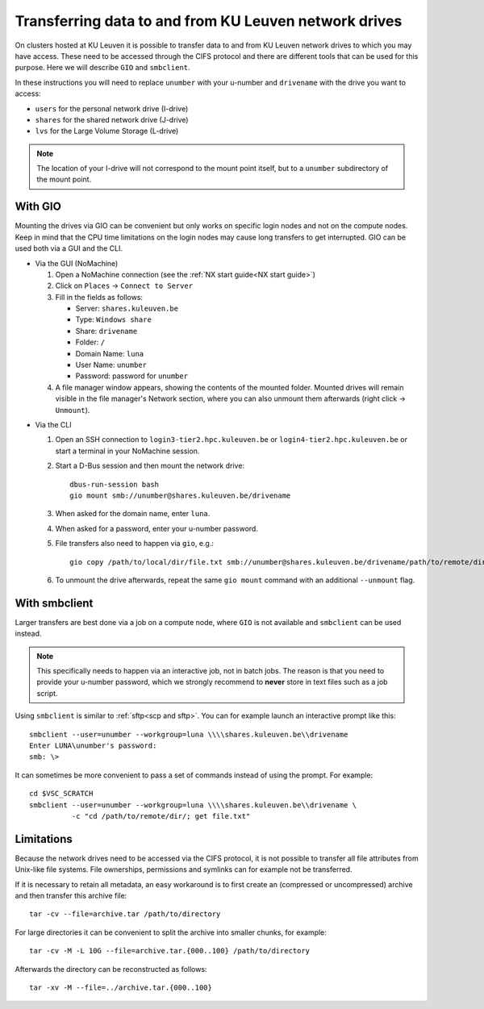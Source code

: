 .. _KU Leuven network drives:

Transferring data to and from KU Leuven network drives
======================================================

On clusters hosted at KU Leuven it is possible to transfer data to
and from KU Leuven network drives to which you may have access.
These need to be accessed through the CIFS protocol and there are
different tools that can be used for this purpose. Here we will
describe ``GIO`` and ``smbclient``.

In these instructions you will need to replace ``unumber`` with your
u-number and ``drivename`` with the drive you want to access:

- ``users`` for the personal network drive (I-drive)
- ``shares`` for the shared network drive (J-drive)
- ``lvs`` for the Large Volume Storage (L-drive)

.. note::

   The location of your I-drive will not correspond to the mount point
   itself, but to a ``unumber`` subdirectory of the mount point.


With GIO
--------
Mounting the drives via GIO can be convenient but only works on specific
login nodes and not on the compute nodes. Keep in mind that the CPU time
limitations on the login nodes may cause long transfers to get interrupted.
GIO can be used both via a GUI and the CLI.

* Via the GUI (NoMachine)

  #. Open a NoMachine connection (see the :ref:`NX start guide<NX start guide>`)
  #. Click on ``Places`` -> ``Connect to Server``
  #. Fill in the fields as follows:

     - Server: ``shares.kuleuven.be``
     - Type: ``Windows share``
     - Share: ``drivename``
     - Folder: ``/``
     - Domain Name: ``luna``
     - User Name: ``unumber``
     - Password: password for ``unumber``

  #. A file manager window appears, showing the contents of the mounted folder.
     Mounted drives will remain visible in the file manager's Network section,
     where you can also unmount them afterwards (right click -> ``Unmount``).

.. (comment that just adds some whitespace between these two blocks)

* Via the CLI

  #. Open an SSH connection to ``login3-tier2.hpc.kuleuven.be`` or
     ``login4-tier2.hpc.kuleuven.be`` or start a terminal in your NoMachine
     session.
  #. Start a D-Bus session and then mount the network drive::

       dbus-run-session bash
       gio mount smb://unumber@shares.kuleuven.be/drivename

  #. When asked for the domain name, enter ``luna``.
  #. When asked for a password, enter your u-number password.
  #. File transfers also need to happen via ``gio``, e.g.::

       gio copy /path/to/local/dir/file.txt smb://unumber@shares.kuleuven.be/drivename/path/to/remote/dir/

  #. To unmount the drive afterwards, repeat the same ``gio mount`` command
     with an additional ``--unmount`` flag.

With smbclient
--------------
Larger transfers are best done via a job on a compute node, where ``GIO`` is not
available and ``smbclient`` can be used instead.

.. note::

   This specifically needs to happen via an interactive job, not in batch jobs.
   The reason is that you need to provide your u-number password, which we strongly
   recommend to **never** store in text files such as a job script.

Using ``smbclient`` is similar to :ref:`sftp<scp and sftp>`. You can for example
launch an interactive prompt like this::

  smbclient --user=unumber --workgroup=luna \\\\shares.kuleuven.be\\drivename
  Enter LUNA\unumber's password:
  smb: \>

It can sometimes be more convenient to pass a set of commands instead of using
the prompt. For example::

  cd $VSC_SCRATCH
  smbclient --user=unumber --workgroup=luna \\\\shares.kuleuven.be\\drivename \
            -c "cd /path/to/remote/dir/; get file.txt"


Limitations
-----------
Because the network drives need to be accessed via the CIFS protocol, it is
not possible to transfer all file attributes from Unix-like file systems.
File ownerships, permissions and symlinks can for example not be transferred.

If it is necessary to retain all metadata, an easy workaround is to first create
an (compressed or uncompressed) archive and then transfer this archive file::

  tar -cv --file=archive.tar /path/to/directory

For large directories it can be convenient to split the archive into smaller chunks,
for example::

  tar -cv -M -L 10G --file=archive.tar.{000..100} /path/to/directory

Afterwards the directory can be reconstructed as follows::

  tar -xv -M --file=../archive.tar.{000..100}

